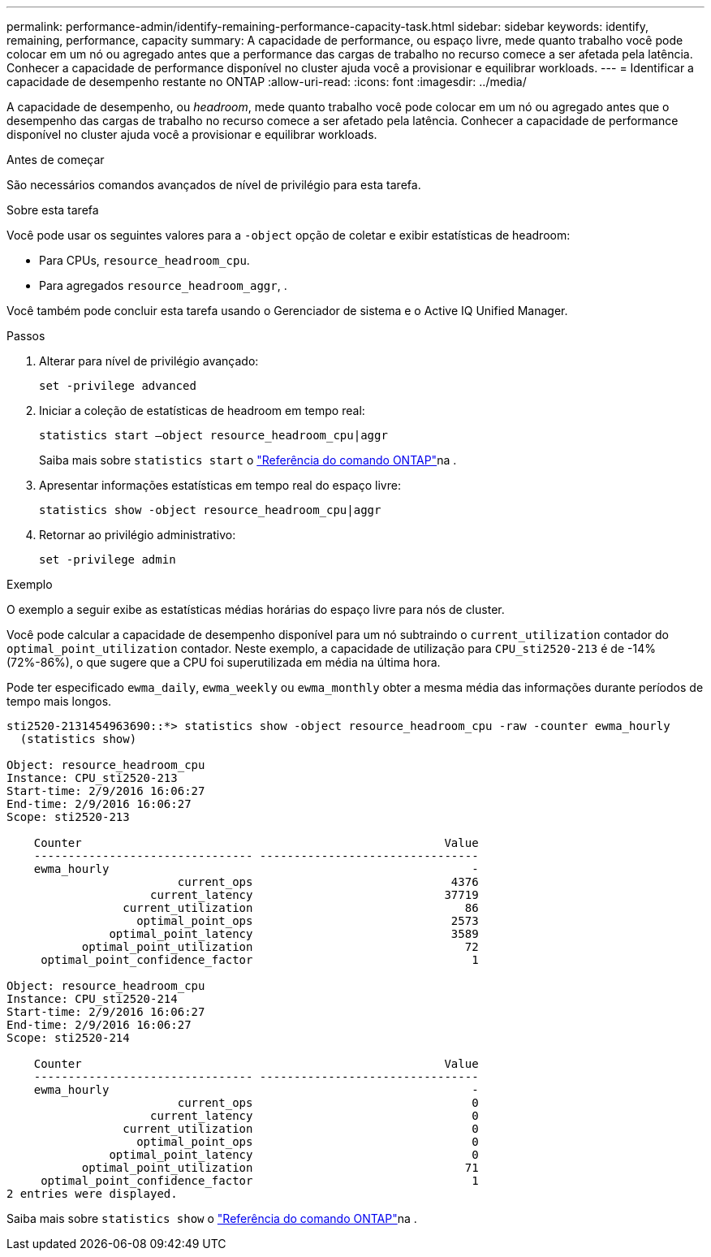 ---
permalink: performance-admin/identify-remaining-performance-capacity-task.html 
sidebar: sidebar 
keywords: identify, remaining, performance, capacity 
summary: A capacidade de performance, ou espaço livre, mede quanto trabalho você pode colocar em um nó ou agregado antes que a performance das cargas de trabalho no recurso comece a ser afetada pela latência. Conhecer a capacidade de performance disponível no cluster ajuda você a provisionar e equilibrar workloads. 
---
= Identificar a capacidade de desempenho restante no ONTAP
:allow-uri-read: 
:icons: font
:imagesdir: ../media/


[role="lead"]
A capacidade de desempenho, ou _headroom_, mede quanto trabalho você pode colocar em um nó ou agregado antes que o desempenho das cargas de trabalho no recurso comece a ser afetado pela latência. Conhecer a capacidade de performance disponível no cluster ajuda você a provisionar e equilibrar workloads.

.Antes de começar
São necessários comandos avançados de nível de privilégio para esta tarefa.

.Sobre esta tarefa
Você pode usar os seguintes valores para a `-object` opção de coletar e exibir estatísticas de headroom:

* Para CPUs, `resource_headroom_cpu`.
* Para agregados `resource_headroom_aggr`, .


Você também pode concluir esta tarefa usando o Gerenciador de sistema e o Active IQ Unified Manager.

.Passos
. Alterar para nível de privilégio avançado:
+
`set -privilege advanced`

. Iniciar a coleção de estatísticas de headroom em tempo real:
+
`statistics start –object resource_headroom_cpu|aggr`

+
Saiba mais sobre `statistics start` o link:https://docs.netapp.com/us-en/ontap-cli/statistics-start.html["Referência do comando ONTAP"^]na .

. Apresentar informações estatísticas em tempo real do espaço livre:
+
`statistics show -object resource_headroom_cpu|aggr`

. Retornar ao privilégio administrativo:
+
`set -privilege admin`



.Exemplo
O exemplo a seguir exibe as estatísticas médias horárias do espaço livre para nós de cluster.

Você pode calcular a capacidade de desempenho disponível para um nó subtraindo o `current_utilization` contador do `optimal_point_utilization` contador. Neste exemplo, a capacidade de utilização para `CPU_sti2520-213` é de -14% (72%-86%), o que sugere que a CPU foi superutilizada em média na última hora.

Pode ter especificado `ewma_daily`, `ewma_weekly` ou `ewma_monthly` obter a mesma média das informações durante períodos de tempo mais longos.

[listing]
----
sti2520-2131454963690::*> statistics show -object resource_headroom_cpu -raw -counter ewma_hourly
  (statistics show)

Object: resource_headroom_cpu
Instance: CPU_sti2520-213
Start-time: 2/9/2016 16:06:27
End-time: 2/9/2016 16:06:27
Scope: sti2520-213

    Counter                                                     Value
    -------------------------------- --------------------------------
    ewma_hourly                                                     -
                         current_ops                             4376
                     current_latency                            37719
                 current_utilization                               86
                   optimal_point_ops                             2573
               optimal_point_latency                             3589
           optimal_point_utilization                               72
     optimal_point_confidence_factor                                1

Object: resource_headroom_cpu
Instance: CPU_sti2520-214
Start-time: 2/9/2016 16:06:27
End-time: 2/9/2016 16:06:27
Scope: sti2520-214

    Counter                                                     Value
    -------------------------------- --------------------------------
    ewma_hourly                                                     -
                         current_ops                                0
                     current_latency                                0
                 current_utilization                                0
                   optimal_point_ops                                0
               optimal_point_latency                                0
           optimal_point_utilization                               71
     optimal_point_confidence_factor                                1
2 entries were displayed.
----
Saiba mais sobre `statistics show` o link:https://docs.netapp.com/us-en/ontap-cli/statistics-show.html["Referência do comando ONTAP"^]na .
